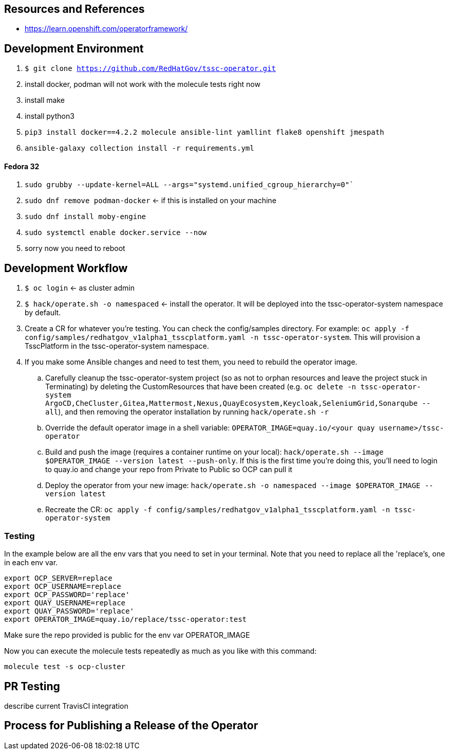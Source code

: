 
== Resources and References

* https://learn.openshift.com/operatorframework/

== Development Environment

. `$ git clone https://github.com/RedHatGov/tssc-operator.git`
. install docker, podman will not work with the molecule tests right now
. install make
. install python3
. `pip3 install docker==4.2.2 molecule ansible-lint yamllint flake8 openshift jmespath`
. `ansible-galaxy collection install -r requirements.yml`

==== Fedora 32

. `sudo grubby --update-kernel=ALL --args="systemd.unified_cgroup_hierarchy=0"``
. `sudo dnf remove podman-docker` <- if this is installed on your machine
. `sudo dnf install moby-engine`
. `sudo systemctl enable docker.service --now`
. sorry now you need to reboot


== Development Workflow

. `$ oc login` <- as cluster admin
. `$ hack/operate.sh -o namespaced` <- install the operator. It will be deployed into the tssc-operator-system namespace by default.
. Create a CR for whatever you're testing. You can check the config/samples directory. For example: `oc apply -f config/samples/redhatgov_v1alpha1_tsscplatform.yaml -n tssc-operator-system`. This will provision a TsscPlatform in the tssc-operator-system namespace.
. If you make some Ansible changes and need to test them, you need to rebuild the operator image. 
.. Carefully cleanup the tssc-operator-system project (so as not to orphan resources and leave the project stuck in Terminating) by deleting the CustomResources that have been created (e.g. `oc delete -n tssc-operator-system ArgoCD,CheCluster,Gitea,Mattermost,Nexus,QuayEcosystem,Keycloak,SeleniumGrid,Sonarqube --all`), and then removing the operator installation by running `hack/operate.sh -r`
.. Override the default operator image in a shell variable: `OPERATOR_IMAGE=quay.io/<your quay username>/tssc-operator`
.. Build and push the image (requires a container runtime on your local): `hack/operate.sh --image $OPERATOR_IMAGE --version latest --push-only`. If this is the first time you're doing this, you'll need to login to quay.io and change your repo from Private to Public so OCP can pull it
.. Deploy the operator from your new image: `hack/operate.sh -o namespaced --image $OPERATOR_IMAGE --version latest`
.. Recreate the CR: `oc apply -f config/samples/redhatgov_v1alpha1_tsscplatform.yaml -n tssc-operator-system`

=== Testing

In the example below are all the env vars that you need to set in your terminal. Note that you need to replace all the 'replace's, one in each env var.

```
export OCP_SERVER=replace
export OCP_USERNAME=replace
export OCP_PASSWORD='replace'
export QUAY_USERNAME=replace
export QUAY_PASSWORD='replace'
export OPERATOR_IMAGE=quay.io/replace/tssc-operator:test
```

Make sure the repo provided is public for the env var OPERATOR_IMAGE

Now you can execute the molecule tests repeatedly as much as you like with this command:

`molecule test -s ocp-cluster`

== PR Testing

describe current TravisCI integration

== Process for Publishing a Release of the Operator

